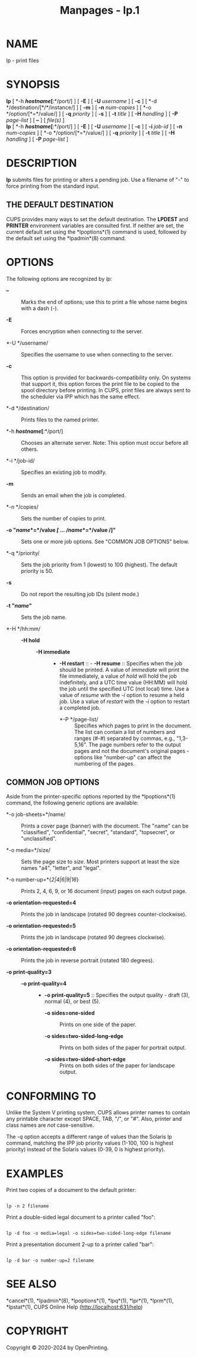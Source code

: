 #+TITLE: Manpages - lp.1
* NAME
lp - print files

* SYNOPSIS
*lp* [ *-h */hostname/[*:*/port/] ] [ *-E* ] [ *-U* /username/ ] [ *-c*
] [ *-d */destination/[*/*/instance/] ] [ *-m* ] [ *-n* /num-copies/ ] [
*-o */option/[*=*/value/] ] [ *-q* /priority/ ] [ *-s* ] [ *-t* /title/
] [ *-H* /handling/ ] [ *-P* /page-list/ ] [ *--* ] [ /file(s)/ ]\\
*lp* [ *-h */hostname/[*:*/port/] ] [ *-E* ] [ *-U* /username/ ] [ *-c*
] [ *-i* /job-id/ ] [ *-n* /num-copies/ ] [ *-o */option/[*=*/value/] ]
[ *-q* /priority/ ] [ *-t* /title/ ] [ *-H* /handling/ ] [ *-P*
/page-list/ ]

* DESCRIPTION
*lp* submits files for printing or alters a pending job. Use a filename
of "-" to force printing from the standard input.

** THE DEFAULT DESTINATION
CUPS provides many ways to set the default destination. The *LPDEST* and
*PRINTER* environment variables are consulted first. If neither are set,
the current default set using the *lpoptions*(1) command is used,
followed by the default set using the *lpadmin*(8) command.

* OPTIONS
The following options are recognized by /lp/:

- *--* :: Marks the end of options; use this to print a file whose name
  begins with a dash (-).

- *-E* :: Forces encryption when connecting to the server.

- *-U */username/ :: Specifies the username to use when connecting to
  the server.

- *-c* :: This option is provided for backwards-compatibility only. On
  systems that support it, this option forces the print file to be
  copied to the spool directory before printing. In CUPS, print files
  are always sent to the scheduler via IPP which has the same effect.

- *-d */destination/ :: Prints files to the named printer.

- *-h */hostname/[*:*/port/] :: Chooses an alternate server. Note: This
  option must occur before all others.

- *-i */job-id/ :: Specifies an existing job to modify.

- *-m* :: Sends an email when the job is completed.

- *-n */copies/ :: Sets the number of copies to print.

- *-o "*/name/*=*/value /[ ... /name/*=*/value /]*"* :: Sets one or more
  job options. See "COMMON JOB OPTIONS" below.

- *-q */priority/ :: Sets the job priority from 1 (lowest) to 100
  (highest). The default priority is 50.

- *-s* :: Do not report the resulting job IDs (silent mode.)

- *-t "*/name/*"* :: Sets the job name.

- *-H */hh:mm/ :: - *-H hold* :: - *-H immediate* :: - *-H
        restart* :: - *-H resume* :: Specifies when the job should be
          printed. A value of /immediate/ will print the file
          immediately, a value of /hold/ will hold the job indefinitely,
          and a UTC time value (HH:MM) will hold the job until the
          specified UTC (not local) time. Use a value of /resume/ with
          the /-i/ option to resume a held job. Use a value of /restart/
          with the /-i/ option to restart a completed job.

        - *-P */page-list/ :: Specifies which pages to print in the
          document. The list can contain a list of numbers and ranges
          (#-#) separated by commas, e.g., "1,3-5,16". The page numbers
          refer to the output pages and not the document's original
          pages - options like "number-up" can affect the numbering of
          the pages.

** COMMON JOB OPTIONS
Aside from the printer-specific options reported by the *lpoptions*(1)
command, the following generic options are available:

- *-o job-sheets=*/name/ :: Prints a cover page (banner) with the
  document. The "name" can be "classified", "confidential", "secret",
  "standard", "topsecret", or "unclassified".

- *-o media=*/size/ :: Sets the page size to /size/. Most printers
  support at least the size names "a4", "letter", and "legal".

- *-o number-up=*{/2|4|6|9|16/} :: Prints 2, 4, 6, 9, or 16 document
  (input) pages on each output page.

- *-o orientation-requested=4* :: Prints the job in landscape (rotated
  90 degrees counter-clockwise).

- *-o orientation-requested=5* :: Prints the job in landscape (rotated
  90 degrees clockwise).

- *-o orientation-requested=6* :: Prints the job in reverse portrait
  (rotated 180 degrees).

- *-o print-quality=3* :: - *-o print-quality=4* :: - *-o
      print-quality=5* :: Specifies the output quality - draft (3),
      normal (4), or best (5).

    - *-o sides=one-sided* :: Prints on one side of the paper.

    - *-o sides=two-sided-long-edge* :: Prints on both sides of the
      paper for portrait output.

    - *-o sides=two-sided-short-edge* :: Prints on both sides of the
      paper for landscape output.

* CONFORMING TO
Unlike the System V printing system, CUPS allows printer names to
contain any printable character except SPACE, TAB, "/", or "#". Also,
printer and class names are /not/ case-sensitive.

The /-q/ option accepts a different range of values than the Solaris lp
command, matching the IPP job priority values (1-100, 100 is highest
priority) instead of the Solaris values (0-39, 0 is highest priority).

* EXAMPLES
Print two copies of a document to the default printer:

#+begin_example

    lp -n 2 filename
#+end_example

Print a double-sided legal document to a printer called "foo":

#+begin_example

    lp -d foo -o media=legal -o sides=two-sided-long-edge filename
#+end_example

Print a presentation document 2-up to a printer called "bar":

#+begin_example

    lp -d bar -o number-up=2 filename
#+end_example

* SEE ALSO
*cancel*(1), *lpadmin*(8), *lpoptions*(1), *lpq*(1), *lpr*(1),
*lprm*(1), *lpstat*(1), CUPS Online Help (http://localhost:631/help)

* COPYRIGHT
Copyright © 2020-2024 by OpenPrinting.
